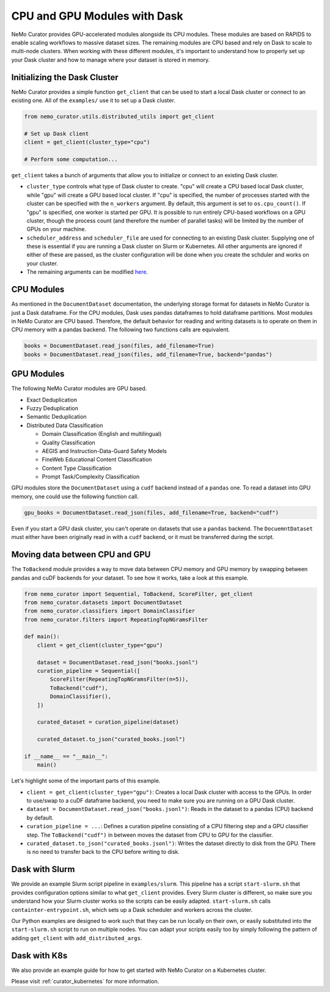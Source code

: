 
.. _data-curator-cpuvsgpu:

======================================
CPU and GPU Modules with Dask
======================================

NeMo Curator provides GPU-accelerated modules alongside its CPU modules.
These modules are based on RAPIDS to enable scaling workflows to massive dataset sizes.
The remaining modules are CPU based and rely on Dask to scale to multi-node clusters.
When working with these different modules, it's important to understand how to properly set up your Dask cluster and how to manage where your dataset is stored in memory.

-----------------------------------------
Initializing the Dask Cluster
-----------------------------------------

NeMo Curator provides a simple function ``get_client`` that can be used to start a local Dask cluster or connect to an existing one.
All of the ``examples/`` use it to set up a Dask cluster.

.. code-block:: python

    from nemo_curator.utils.distributed_utils import get_client

    # Set up Dask client
    client = get_client(cluster_type="cpu")

    # Perform some computation...

``get_client`` takes a bunch of arguments that allow you to initialize or connect to an existing Dask cluster.

* ``cluster_type`` controls what type of Dask cluster to create. "cpu" will create a CPU based local Dask cluster, while "gpu" will create a GPU based local cluster.
  If "cpu" is specified, the number of processes started with the cluster can be specified with the ``n_workers`` argument.
  By default, this argument is set to ``os.cpu_count()``.
  If "gpu" is specified, one worker is started per GPU.
  It is possible to run entirely CPU-based workflows on a GPU cluster, though the process count (and therefore the number of parallel tasks) will be limited by the number of GPUs on your machine.

* ``scheduler_address`` and ``scheduler_file`` are used for connecting to an existing Dask cluster.
  Supplying one of these is essential if you are running a Dask cluster on Slurm or Kubernetes.
  All other arguments are ignored if either of these are passed, as the cluster configuration will be done when you create the schduler and works on your cluster.

* The remaining arguments can be modified `here <https://github.com/NVIDIA/NeMo-Curator/blob/main/nemo_curator/utils/distributed_utils.py>`_.

-----------------------------------------
CPU Modules
-----------------------------------------

As mentioned in the ``DocumentDataset`` documentation, the underlying storage format for datasets in NeMo Curator is just a Dask dataframe.
For the CPU modules, Dask uses pandas dataframes to hold dataframe partitions.
Most modules in NeMo Curator are CPU based.
Therefore, the default behavior for reading and writing datasets is to operate on them in CPU memory with a pandas backend.
The following two functions calls are equivalent.

.. code-block:: python

    books = DocumentDataset.read_json(files, add_filename=True)
    books = DocumentDataset.read_json(files, add_filename=True, backend="pandas")


-----------------------------------------
GPU Modules
-----------------------------------------

The following NeMo Curator modules are GPU based.

* Exact Deduplication
* Fuzzy Deduplication
* Semantic Deduplication
* Distributed Data Classification

  * Domain Classification (English and multilingual)
  * Quality Classification
  * AEGIS and Instruction-Data-Guard Safety Models
  * FineWeb Educational Content Classification
  * Content Type Classification
  * Prompt Task/Complexity Classification

GPU modules store the ``DocumentDataset`` using a ``cudf`` backend instead of a ``pandas`` one.
To read a dataset into GPU memory, one could use the following function call.

.. code-block:: python

    gpu_books = DocumentDataset.read_json(files, add_filename=True, backend="cudf")


Even if you start a GPU dask cluster, you can't operate on datasets that use a ``pandas`` backend.
The ``DocuemntDataset`` must either have been originally read in with a ``cudf`` backend, or it must be transferred during the script.

-----------------------------------------
Moving data between CPU and GPU
-----------------------------------------

The ``ToBackend`` module provides a way to move data between CPU memory and GPU memory by swapping between pandas and cuDF backends for your dataset.
To see how it works, take a look at this example.

.. code-block:: python

  from nemo_curator import Sequential, ToBackend, ScoreFilter, get_client
  from nemo_curator.datasets import DocumentDataset
  from nemo_curator.classifiers import DomainClassifier
  from nemo_curator.filters import RepeatingTopNGramsFilter

  def main():
      client = get_client(cluster_type="gpu")

      dataset = DocumentDataset.read_json("books.jsonl")
      curation_pipeline = Sequential([
          ScoreFilter(RepeatingTopNGramsFilter(n=5)),
          ToBackend("cudf"),
          DomainClassifier(),
      ])

      curated_dataset = curation_pipeline(dataset)

      curated_dataset.to_json("curated_books.jsonl")

  if __name__ == "__main__":
      main()

Let's highlight some of the important parts of this example.

* ``client = get_client(cluster_type="gpu")``: Creates a local Dask cluster with access to the GPUs. In order to use/swap to a cuDF dataframe backend, you need to make sure you are running on a GPU Dask cluster.
* ``dataset = DocumentDataset.read_json("books.jsonl")``: Reads in the dataset to a pandas (CPU) backend by default.
* ``curation_pipeline = ...``: Defines a curation pipeline consisting of a CPU filtering step and a GPU classifier step. The ``ToBackend("cudf")`` in between moves the dataset from CPU to GPU for the classifier.
* ``curated_dataset.to_json("curated_books.jsonl")``: Writes the dataset directly to disk from the GPU. There is no need to transfer back to the CPU before writing to disk.

-----------------------------------------
Dask with Slurm
-----------------------------------------

We provide an example Slurm script pipeline in ``examples/slurm``.
This pipeline has a script ``start-slurm.sh`` that provides configuration options similar to what ``get_client`` provides.
Every Slurm cluster is different, so make sure you understand how your Slurm cluster works so the scripts can be easily adapted.
``start-slurm.sh`` calls ``containter-entrypoint.sh``, which sets up a Dask scheduler and workers across the cluster.

Our Python examples are designed to work such that they can be run locally on their own, or easily substituted into the ``start-slurm.sh`` script to run on multiple nodes.
You can adapt your scripts easily too by simply following the pattern of adding ``get_client`` with ``add_distributed_args``.

-----------------------------------------
Dask with K8s
-----------------------------------------

We also provide an example guide for how to get started with NeMo Curator on a Kubernetes cluster.

Please visit :ref:`curator_kubernetes` for more information.
